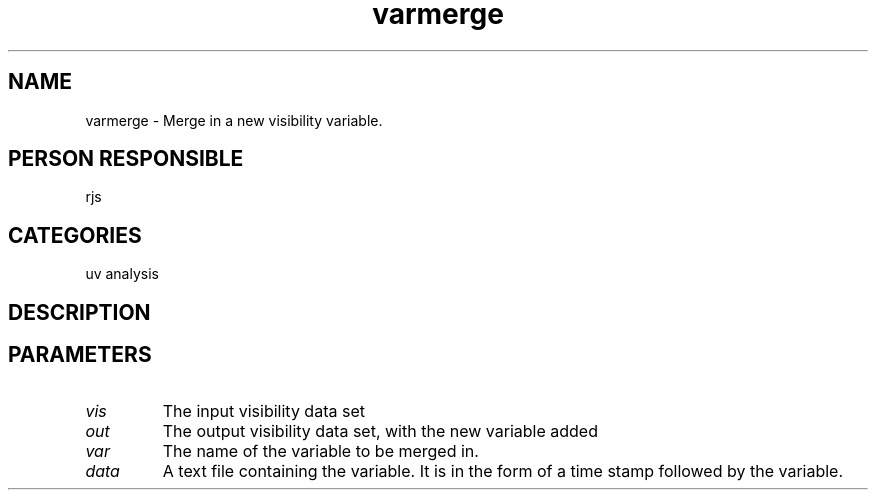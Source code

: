 .TH varmerge 1
.SH NAME
varmerge - Merge in a new visibility variable.
.SH PERSON RESPONSIBLE
rjs
.SH CATEGORIES
uv analysis
.SH DESCRIPTION
.SH PARAMETERS
.TP
\fIvis\fP
The input visibility data set
.TP
\fIout\fP
The output visibility data set, with the new variable added
.TP
\fIvar\fP
The name of the variable to be merged in.
.TP
\fIdata\fP
A text file containing the variable. It is in the form
of a time stamp followed by the variable.
